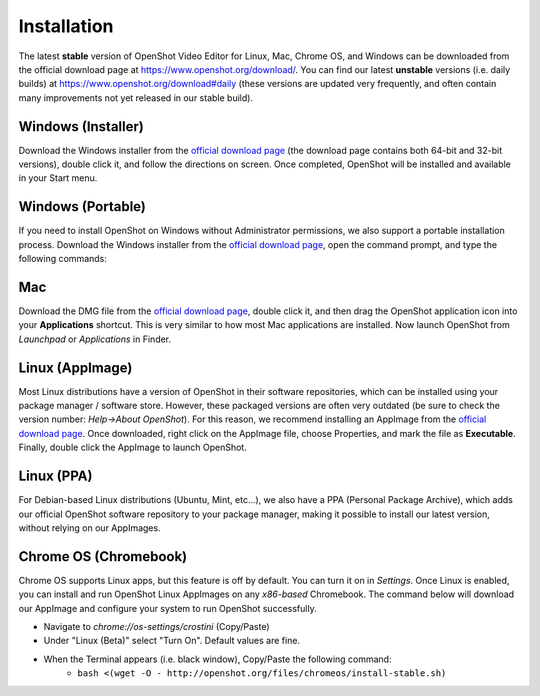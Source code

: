 .. Copyright (c) 2008-2020 OpenShot Studios, LLC
 (http://www.openshotstudios.com). This file is part of
 OpenShot Video Editor (http://www.openshot.org), an open-source project
 dedicated to delivering high quality video editing and animation solutions
 to the world.

.. OpenShot Video Editor is free software: you can redistribute it and/or modify
 it under the terms of the GNU General Public License as published by
 the Free Software Foundation, either version 3 of the License, or
 (at your option) any later version.

.. OpenShot Video Editor is distributed in the hope that it will be useful,
 but WITHOUT ANY WARRANTY; without even the implied warranty of
 MERCHANTABILITY or FITNESS FOR A PARTICULAR PURPOSE.  See the
 GNU General Public License for more details.

.. You should have received a copy of the GNU General Public License
 along with OpenShot Library.  If not, see <http://www.gnu.org/licenses/>.


Installation
============

The latest **stable** version of OpenShot Video Editor for Linux,
Mac, Chrome OS, and Windows can be downloaded from the official download page at
https://www.openshot.org/download/. You can find our latest **unstable** versions
(i.e. daily builds) at https://www.openshot.org/download#daily (these versions are
updated very frequently, and often contain many improvements not yet released in our stable
build).

Windows (Installer)
^^^^^^^^^^^^^^^^^^^

Download the Windows installer from the `official download page
<https://www.openshot.org/download/>`_ (the download page contains both 64-bit and
32-bit versions), double click it, and follow the directions on screen. Once completed,
OpenShot will be installed and available in your Start menu.

.. image:: images/windows-installer-language.jpg
.. image:: images/windows-installer-tasks.jpg

Windows (Portable)
^^^^^^^^^^^^^^^^^^

If you need to install OpenShot on Windows without Administrator permissions,
we also support a portable installation process. Download the Windows installer
from the `official download page <https://www.openshot.org/download/>`_, open the command prompt,
and type the following commands:

..  code-block:: console
    :caption: Install portable version of OpenShot (no administrator permissions required)

    cd C:\Users\USER\Downloads\
    OpenShot-v2.6.1-x86_64.exe /portable=1 /currentuser /noicons

.. image:: images/windows-installer-portable.jpg

Mac
^^^

Download the DMG file from the `official download page
<https://www.openshot.org/download/>`_, double click it, and then drag the OpenShot application
icon into your **Applications** shortcut. This is very similar to how most Mac applications are
installed. Now launch OpenShot from `Launchpad` or `Applications` in Finder.

.. image:: images/mac-installer-dmg.jpg

Linux (AppImage)
^^^^^^^^^^^^^^^^

Most Linux distributions have a version of OpenShot in their software
repositories, which can be installed using your package manager / software store.
However, these packaged versions are often very outdated (be sure to check the version number:
`Help->About OpenShot`). For this reason, we recommend installing an AppImage from the
`official download page <https://www.openshot.org/download/>`_. Once downloaded, right click on
the AppImage file, choose Properties, and mark the file as **Executable**. Finally, double click the
AppImage to launch OpenShot.

.. image:: images/linux-appimage-permissions.jpg

Linux (PPA)
^^^^^^^^^^^

For Debian-based Linux distributions (Ubuntu, Mint, etc...), we also have a PPA
(Personal Package Archive), which adds our official OpenShot software repository to your package
manager, making it possible to install our latest version, without relying on our AppImages.

..  code-block:: console
    :caption: Stable PPA (Contains only official releases)

    sudo add-apt-repository ppa:openshot.developers/ppa
    sudo apt update
    sudo apt install openshot-qt python3-openshot

..  code-block:: console
    :caption: Daily PPA (Highly experimental and unstable, for testers)

    sudo add-apt-repository ppa:openshot.developers/libopenshot-daily
    sudo apt update
    sudo apt install openshot-qt python3-openshot

Chrome OS (Chromebook)
^^^^^^^^^^^^^^^^^^^^^^

Chrome OS supports Linux apps, but this feature is off by default. You can turn it on in *Settings*.
Once Linux is enabled, you can install and run OpenShot Linux AppImages on any *x86-based*
Chromebook. The command below will download our AppImage and configure your system to run
OpenShot successfully.

- Navigate to *chrome://os-settings/crostini* (Copy/Paste)
- Under "Linux (Beta)" select "Turn On". Default values are fine.
- When the Terminal appears (i.e. black window), Copy/Paste the following command:
    - ``bash <(wget -O - http://openshot.org/files/chromeos/install-stable.sh)``
